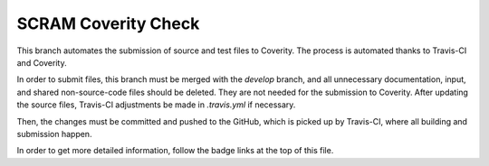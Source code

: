####################
SCRAM Coverity Check
####################

.. image:: https://travis-ci.org/rakhimov/SCRAM.svg?branch=coverity-scan
    :target: https://travis-ci.org/rakhimov/SCRAM
.. image:: https://scan.coverity.com/projects/2555/badge.svg
    :target: https://scan.coverity.com/projects/2555

This branch automates the submission of source and test files to Coverity.
The process is automated thanks to Travis-CI and Coverity.

In order to submit files, this branch must be merged with the *develop* branch,
and all unnecessary documentation, input, and shared non-source-code files
should be deleted. They are not needed for the submission to Coverity.
After updating the source files, Travis-CI adjustments be made
in *.travis.yml* if necessary.

Then, the changes must be committed and pushed to the GitHub, which is picked
up by Travis-CI, where all building and submission happen.

In order to get more detailed information, follow the badge links at the top
of this file.
